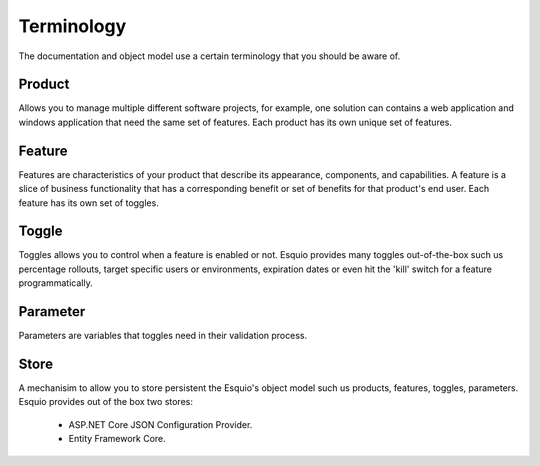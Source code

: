 Terminology
===========

The documentation and object model use a certain terminology that you should be aware of.

Product
^^^^^^^

Allows you to manage multiple different software projects, for example, one solution can contains a web application and windows application that need the same set of features. Each product has its own unique set of features.

Feature
^^^^^^^

Features are characteristics of your product that describe its appearance, components, and capabilities. A feature is a slice of business functionality that has a corresponding benefit or set of benefits for that product's end user. Each feature has its own set of toggles.

Toggle
^^^^^^

Toggles allows you to control when a feature is enabled or not. Esquio provides many toggles out-of-the-box such us percentage rollouts, target specific users or environments, expiration dates or even hit the 'kill' switch for a feature programmatically.

Parameter
^^^^^^^^^

Parameters are variables that toggles need in their validation process.

Store
^^^^^

A mechanisim to allow you to store persistent the Esquio's object model such us products, features, toggles, parameters. Esquio provides out of the box two stores:

    * ASP.NET Core JSON Configuration Provider.
    * Entity Framework Core. 